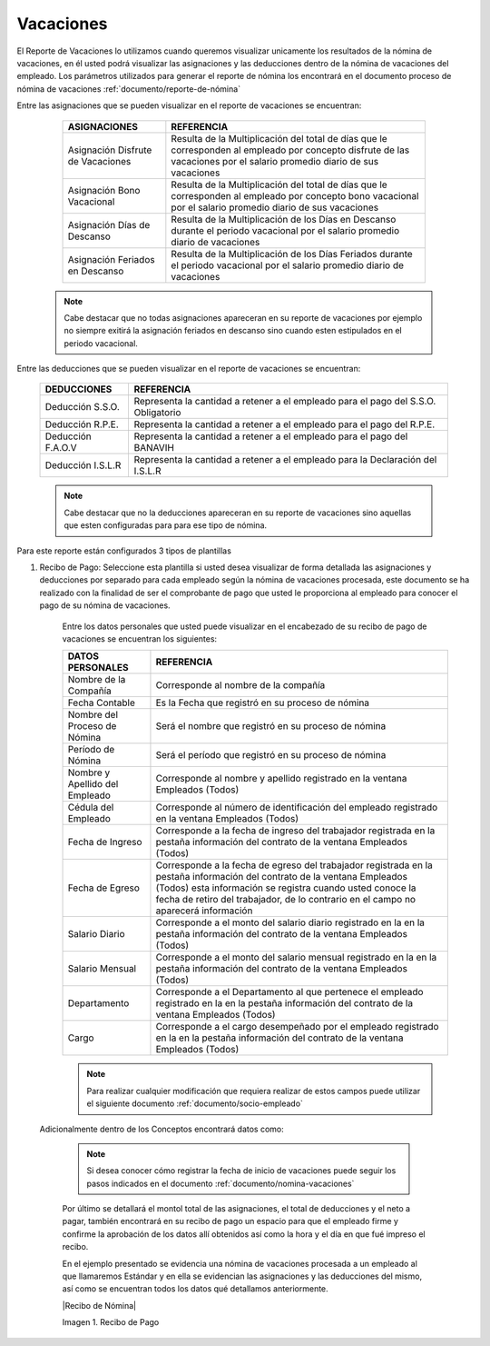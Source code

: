 .. _documento/nomina-regular:

===============
**Vacaciones**
===============

El Reporte de Vacaciones lo utilizamos cuando queremos visualizar unicamente los resultados de la nómina de vacaciones, en él usted podrá visualizar las asignaciones y las deducciones dentro de la nómina de vacaciones del empleado.   Los parámetros utilizados para generar el reporte de nómina los encontrará en el documento proceso de nómina de vacaciones :ref:`documento/reporte-de-nómina`

Entre las asignaciones que se pueden visualizar en el reporte de vacaciones se encuentran:


    +-----------------------------------------------+-----------------------------------------------+
    |           **ASIGNACIONES**                    |             **REFERENCIA**                    |
    +===============================================+===============================================+
    | Asignación Disfrute de Vacaciones             | Resulta de la Multiplicación del total de días|
    |                                               | que le corresponden al empleado por concepto  |
    |                                               | disfrute de las vacaciones por el salario     |
    |                                               | promedio diario de sus vacaciones             |
    +-----------------------------------------------+-----------------------------------------------+
    | Asignación Bono Vacacional                    | Resulta de la Multiplicación del total de días|
    |                                               | que le corresponden al empleado por concepto  |
    |                                               | bono vacacional  por el salario promedio      |
    |                                               | diario de sus vacaciones                      |
    +-----------------------------------------------+-----------------------------------------------+
    | Asignación Días de Descanso                   | Resulta de la Multiplicación de los Días      |
    |                                               | en Descanso durante el periodo vacacional     |
    |                                               | por el  salario promedio diario de vacaciones |
    +-----------------------------------------------+-----------------------------------------------+
    | Asignación Feriados en Descanso               | Resulta de la Multiplicación de los Días      |
    |                                               | Feriados durante el periodo vacacional por el |
    |                                               | salario promedio diario de vacaciones         |
    +-----------------------------------------------+-----------------------------------------------+
 
   

 .. note::

        Cabe destacar que no todas asignaciones apareceran en su reporte de vacaciones por ejemplo no siempre exitirá la asignación feriados en descanso sino cuando esten estipulados en el periodo vacacional.


Entre las deducciones que se pueden visualizar en el reporte de vacaciones se encuentran:

    +-----------------------------------------------+-----------------------------------------------+
    |           **DEDUCCIONES**                     |             **REFERENCIA**                    |
    +===============================================+===============================================+
    | Deducción S.S.O.                              | Representa la cantidad a retener a el         |
    |                                               | empleado para el pago del S.S.O. Obligatorio  |
    +-----------------------------------------------+-----------------------------------------------+
    | Deducción R.P.E.                              | Representa la cantidad a retener a el         |
    |                                               | empleado para el pago del R.P.E.              |
    +-----------------------------------------------+-----------------------------------------------+
    | Deducción F.A.O.V                             | Representa la cantidad a retener a el         |
    |                                               | empleado para el pago del BANAVIH             |
    +-----------------------------------------------+-----------------------------------------------+
    | Deducción I.S.L.R                             | Representa la cantidad a retener a el         |
    |                                               | empleado para la Declaración del I.S.L.R      |
    +-----------------------------------------------+-----------------------------------------------+

   
    .. note::

        Cabe destacar que no la deducciones apareceran en su reporte de vacaciones sino aquellas que esten configuradas para para ese tipo de nómina.


Para este reporte están configurados 3 tipos de plantillas

#. Recibo de Pago: Seleccione esta plantilla si usted desea visualizar de forma detallada las asignaciones y deducciones por separado para cada empleado según la nómina de vacaciones procesada, este documento se ha realizado con la finalidad de ser el comprobante de pago que usted le proporciona al empleado para conocer el pago de su nómina de vacaciones. 

    Entre los datos personales que usted puede visualizar en el encabezado de su recibo de pago de vacaciones se encuentran los siguientes:

    +-----------------------------------------------+-----------------------------------------------+
    |       **DATOS PERSONALES**                    |             **REFERENCIA**                    |
    +===============================================+===============================================+
    |  Nombre de la Compañía                        | Corresponde al nombre de la compañía          |
    +-----------------------------------------------+-----------------------------------------------+
    |  Fecha Contable                               | Es la Fecha que registró en su proceso de     |
    |                                               | nómina                                        |
    +-----------------------------------------------+-----------------------------------------------+
    |  Nombre del Proceso de Nómina                 | Será el nombre que registró en su proceso de  |
    |                                               | nómina                                        |
    +-----------------------------------------------+-----------------------------------------------+
    |  Período de Nómina                            | Será el período que registró en su proceso de |
    |                                               | nómina                                        |
    +-----------------------------------------------+-----------------------------------------------+   
    |  Nombre y Apellido  del Empleado              | Corresponde al nombre y apellido registrado en|
    |                                               | la ventana Empleados (Todos)                  |
    +-----------------------------------------------+-----------------------------------------------+
    |  Cédula del Empleado                          | Corresponde al número de identificación del   |
    |                                               | empleado registrado en la ventana Empleados   |
    |                                               | (Todos)                                       |
    +-----------------------------------------------+-----------------------------------------------+
    |  Fecha de Ingreso                             | Corresponde a la fecha de ingreso del         |
    |                                               | trabajador registrada en la pestaña           |
    |                                               | información del contrato de la ventana        |
    |                                               | Empleados (Todos)                             |
    +-----------------------------------------------+-----------------------------------------------+
    |  Fecha de Egreso                              | Corresponde a la fecha de egreso del          |
    |                                               | trabajador registrada en la pestaña           |
    |                                               | información del contrato de la ventana        |
    |                                               | Empleados (Todos) esta información se registra| 
    |                                               | cuando usted conoce la fecha de retiro del    |
    |                                               | trabajador, de lo contrario en el campo       |
    |                                               | no aparecerá información                      |      
    +-----------------------------------------------+-----------------------------------------------+
    |  Salario Diario                               | Corresponde a el monto del salario diario     |
    |                                               | registrado en la en la pestaña información    |
    |                                               | del contrato de la ventana Empleados (Todos)  |
    +-----------------------------------------------+-----------------------------------------------+
    |  Salario Mensual                              | Corresponde a el monto del salario mensual    |
    |                                               | registrado en la en la pestaña información    |
    |                                               | del contrato de la ventana Empleados (Todos)  |
    +-----------------------------------------------+-----------------------------------------------+
    |  Departamento                                 | Corresponde a el Departamento al que pertenece|
    |                                               | el empleado registrado en la en la pestaña    |
    |                                               | información del contrato de la ventana        |
    |                                               | Empleados (Todos)                             |
    +-----------------------------------------------+-----------------------------------------------+
    |  Cargo                                        | Corresponde a el cargo desempeñado por        |
    |                                               | el empleado registrado en la en la pestaña    |
    |                                               | información del contrato de la ventana        |
    |                                               | Empleados (Todos)                             |
    +-----------------------------------------------+-----------------------------------------------+


    .. note::
    
        Para realizar cualquier modificación que requiera realizar de estos campos puede utilizar el siguiente documento :ref:`documento/socio-empleado` 


 Adicionalmente dentro de los Conceptos encontrará datos como:   

    +-----------------------------------------------+-----------------------------------------------+
    |       **DATOS ADICIONALES**                    |             **REFERENCIA**                    |
    +===============================================+===============================================+
    |  Fecha de Inicio de Vacaciones                | Corresponde a la fecha registrada por el      |
    |                                               | cliente donde indica la fecha de salida de    |
    |                                               | de las vacaciones del empleado                |
    +-----------------------------------------------+-----------------------------------------------+
    |  Fecha de Culminación de Vacaciones           | Corresponde a la fecha de culminación del     |
    |                                               | periodo de las vacaciones el empleado         |
    +-----------------------------------------------+-----------------------------------------------+
    |  Fecha de Reintegro de Vacaciones             | Corresponde a la fecha de reintegro del       |
    |                                               | empleado                                       |
    +-----------------------------------------------+-----------------------------------------------+
    |  Días de Anticipo                             | Corresponde a los días de anticipo de         |
    |                                               |  vacaciones otorgados al empleado             |
    +-----------------------------------------------+-----------------------------------------------+   

    .. note::
    
        Si desea conocer cómo registrar la fecha de inicio de vacaciones puede seguir los pasos indicados en el documento :ref:`documento/nomina-vacaciones` 

   
    Por último se detallará el montol total de las asignaciones, el total de deducciones y el neto a pagar, también encontrará en su recibo de pago un espacio para que el empleado firme y confirme la aprobación de los datos allí obtenidos así como la hora y el día en que fué impreso el recibo.
 
 
    En el ejemplo presentado se evidencia una nómina de vacaciones  procesada a un empleado al que llamaremos Estándar y en ella se evidencian las asignaciones y las deducciones del mismo, así como se encuentran todos los datos qué detallamos anteriormente.


    |Recibo de Nómina|

    Imagen 1. Recibo de Pago